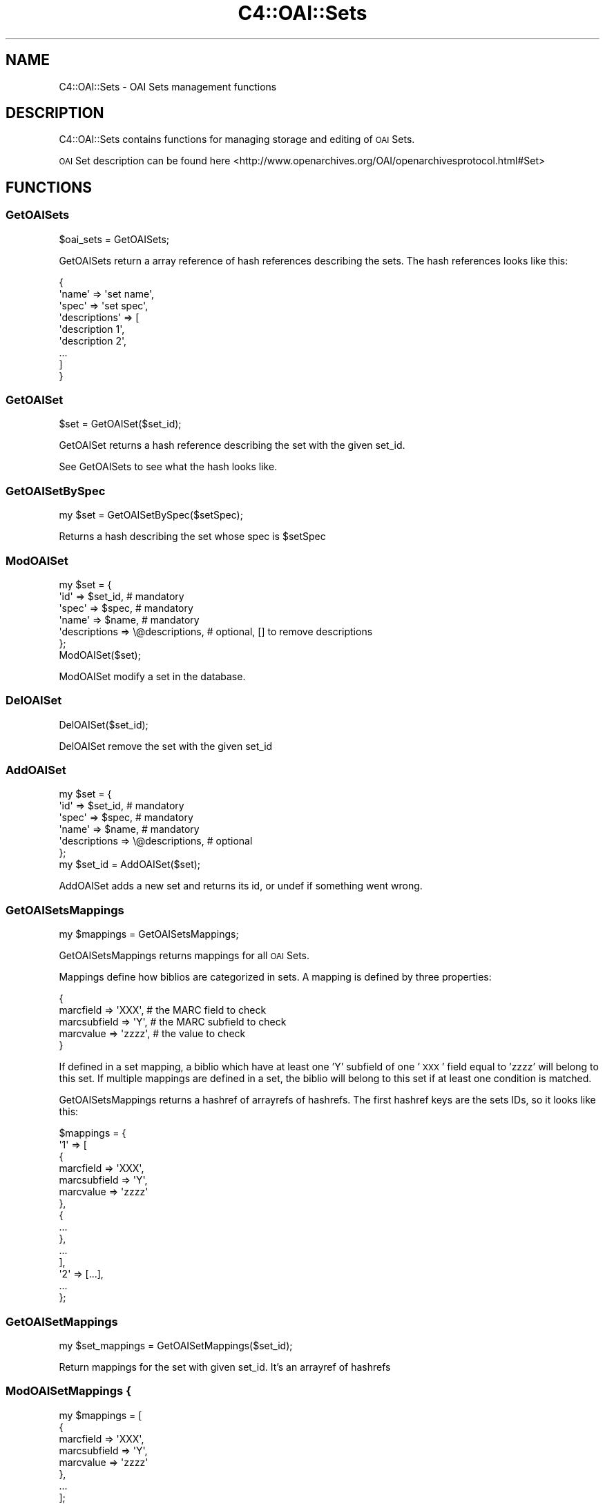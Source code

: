 .\" Automatically generated by Pod::Man 2.25 (Pod::Simple 3.16)
.\"
.\" Standard preamble:
.\" ========================================================================
.de Sp \" Vertical space (when we can't use .PP)
.if t .sp .5v
.if n .sp
..
.de Vb \" Begin verbatim text
.ft CW
.nf
.ne \\$1
..
.de Ve \" End verbatim text
.ft R
.fi
..
.\" Set up some character translations and predefined strings.  \*(-- will
.\" give an unbreakable dash, \*(PI will give pi, \*(L" will give a left
.\" double quote, and \*(R" will give a right double quote.  \*(C+ will
.\" give a nicer C++.  Capital omega is used to do unbreakable dashes and
.\" therefore won't be available.  \*(C` and \*(C' expand to `' in nroff,
.\" nothing in troff, for use with C<>.
.tr \(*W-
.ds C+ C\v'-.1v'\h'-1p'\s-2+\h'-1p'+\s0\v'.1v'\h'-1p'
.ie n \{\
.    ds -- \(*W-
.    ds PI pi
.    if (\n(.H=4u)&(1m=24u) .ds -- \(*W\h'-12u'\(*W\h'-12u'-\" diablo 10 pitch
.    if (\n(.H=4u)&(1m=20u) .ds -- \(*W\h'-12u'\(*W\h'-8u'-\"  diablo 12 pitch
.    ds L" ""
.    ds R" ""
.    ds C` ""
.    ds C' ""
'br\}
.el\{\
.    ds -- \|\(em\|
.    ds PI \(*p
.    ds L" ``
.    ds R" ''
'br\}
.\"
.\" Escape single quotes in literal strings from groff's Unicode transform.
.ie \n(.g .ds Aq \(aq
.el       .ds Aq '
.\"
.\" If the F register is turned on, we'll generate index entries on stderr for
.\" titles (.TH), headers (.SH), subsections (.SS), items (.Ip), and index
.\" entries marked with X<> in POD.  Of course, you'll have to process the
.\" output yourself in some meaningful fashion.
.ie \nF \{\
.    de IX
.    tm Index:\\$1\t\\n%\t"\\$2"
..
.    nr % 0
.    rr F
.\}
.el \{\
.    de IX
..
.\}
.\"
.\" Accent mark definitions (@(#)ms.acc 1.5 88/02/08 SMI; from UCB 4.2).
.\" Fear.  Run.  Save yourself.  No user-serviceable parts.
.    \" fudge factors for nroff and troff
.if n \{\
.    ds #H 0
.    ds #V .8m
.    ds #F .3m
.    ds #[ \f1
.    ds #] \fP
.\}
.if t \{\
.    ds #H ((1u-(\\\\n(.fu%2u))*.13m)
.    ds #V .6m
.    ds #F 0
.    ds #[ \&
.    ds #] \&
.\}
.    \" simple accents for nroff and troff
.if n \{\
.    ds ' \&
.    ds ` \&
.    ds ^ \&
.    ds , \&
.    ds ~ ~
.    ds /
.\}
.if t \{\
.    ds ' \\k:\h'-(\\n(.wu*8/10-\*(#H)'\'\h"|\\n:u"
.    ds ` \\k:\h'-(\\n(.wu*8/10-\*(#H)'\`\h'|\\n:u'
.    ds ^ \\k:\h'-(\\n(.wu*10/11-\*(#H)'^\h'|\\n:u'
.    ds , \\k:\h'-(\\n(.wu*8/10)',\h'|\\n:u'
.    ds ~ \\k:\h'-(\\n(.wu-\*(#H-.1m)'~\h'|\\n:u'
.    ds / \\k:\h'-(\\n(.wu*8/10-\*(#H)'\z\(sl\h'|\\n:u'
.\}
.    \" troff and (daisy-wheel) nroff accents
.ds : \\k:\h'-(\\n(.wu*8/10-\*(#H+.1m+\*(#F)'\v'-\*(#V'\z.\h'.2m+\*(#F'.\h'|\\n:u'\v'\*(#V'
.ds 8 \h'\*(#H'\(*b\h'-\*(#H'
.ds o \\k:\h'-(\\n(.wu+\w'\(de'u-\*(#H)/2u'\v'-.3n'\*(#[\z\(de\v'.3n'\h'|\\n:u'\*(#]
.ds d- \h'\*(#H'\(pd\h'-\w'~'u'\v'-.25m'\f2\(hy\fP\v'.25m'\h'-\*(#H'
.ds D- D\\k:\h'-\w'D'u'\v'-.11m'\z\(hy\v'.11m'\h'|\\n:u'
.ds th \*(#[\v'.3m'\s+1I\s-1\v'-.3m'\h'-(\w'I'u*2/3)'\s-1o\s+1\*(#]
.ds Th \*(#[\s+2I\s-2\h'-\w'I'u*3/5'\v'-.3m'o\v'.3m'\*(#]
.ds ae a\h'-(\w'a'u*4/10)'e
.ds Ae A\h'-(\w'A'u*4/10)'E
.    \" corrections for vroff
.if v .ds ~ \\k:\h'-(\\n(.wu*9/10-\*(#H)'\s-2\u~\d\s+2\h'|\\n:u'
.if v .ds ^ \\k:\h'-(\\n(.wu*10/11-\*(#H)'\v'-.4m'^\v'.4m'\h'|\\n:u'
.    \" for low resolution devices (crt and lpr)
.if \n(.H>23 .if \n(.V>19 \
\{\
.    ds : e
.    ds 8 ss
.    ds o a
.    ds d- d\h'-1'\(ga
.    ds D- D\h'-1'\(hy
.    ds th \o'bp'
.    ds Th \o'LP'
.    ds ae ae
.    ds Ae AE
.\}
.rm #[ #] #H #V #F C
.\" ========================================================================
.\"
.IX Title "C4::OAI::Sets 3pm"
.TH C4::OAI::Sets 3pm "2012-07-03" "perl v5.14.2" "User Contributed Perl Documentation"
.\" For nroff, turn off justification.  Always turn off hyphenation; it makes
.\" way too many mistakes in technical documents.
.if n .ad l
.nh
.SH "NAME"
C4::OAI::Sets \- OAI Sets management functions
.SH "DESCRIPTION"
.IX Header "DESCRIPTION"
C4::OAI::Sets contains functions for managing storage and editing of \s-1OAI\s0 Sets.
.PP
\&\s-1OAI\s0 Set description can be found here <http://www.openarchives.org/OAI/openarchivesprotocol.html#Set>
.SH "FUNCTIONS"
.IX Header "FUNCTIONS"
.SS "GetOAISets"
.IX Subsection "GetOAISets"
.Vb 1
\&    $oai_sets = GetOAISets;
.Ve
.PP
GetOAISets return a array reference of hash references describing the sets.
The hash references looks like this:
.PP
.Vb 9
\&    {
\&        \*(Aqname\*(Aq         => \*(Aqset name\*(Aq,
\&        \*(Aqspec\*(Aq         => \*(Aqset spec\*(Aq,
\&        \*(Aqdescriptions\*(Aq => [
\&            \*(Aqdescription 1\*(Aq,
\&            \*(Aqdescription 2\*(Aq,
\&            ...
\&        ]
\&    }
.Ve
.SS "GetOAISet"
.IX Subsection "GetOAISet"
.Vb 1
\&    $set = GetOAISet($set_id);
.Ve
.PP
GetOAISet returns a hash reference describing the set with the given set_id.
.PP
See GetOAISets to see what the hash looks like.
.SS "GetOAISetBySpec"
.IX Subsection "GetOAISetBySpec"
.Vb 1
\&    my $set = GetOAISetBySpec($setSpec);
.Ve
.PP
Returns a hash describing the set whose spec is \f(CW$setSpec\fR
.SS "ModOAISet"
.IX Subsection "ModOAISet"
.Vb 7
\&    my $set = {
\&        \*(Aqid\*(Aq => $set_id,                 # mandatory
\&        \*(Aqspec\*(Aq => $spec,                 # mandatory
\&        \*(Aqname\*(Aq => $name,                 # mandatory
\&        \*(Aqdescriptions => \e@descriptions, # optional, [] to remove descriptions
\&    };
\&    ModOAISet($set);
.Ve
.PP
ModOAISet modify a set in the database.
.SS "DelOAISet"
.IX Subsection "DelOAISet"
.Vb 1
\&    DelOAISet($set_id);
.Ve
.PP
DelOAISet remove the set with the given set_id
.SS "AddOAISet"
.IX Subsection "AddOAISet"
.Vb 7
\&    my $set = {
\&        \*(Aqid\*(Aq => $set_id,                 # mandatory
\&        \*(Aqspec\*(Aq => $spec,                 # mandatory
\&        \*(Aqname\*(Aq => $name,                 # mandatory
\&        \*(Aqdescriptions => \e@descriptions, # optional
\&    };
\&    my $set_id = AddOAISet($set);
.Ve
.PP
AddOAISet adds a new set and returns its id, or undef if something went wrong.
.SS "GetOAISetsMappings"
.IX Subsection "GetOAISetsMappings"
.Vb 1
\&    my $mappings = GetOAISetsMappings;
.Ve
.PP
GetOAISetsMappings returns mappings for all \s-1OAI\s0 Sets.
.PP
Mappings define how biblios are categorized in sets.
A mapping is defined by three properties:
.PP
.Vb 5
\&    {
\&        marcfield => \*(AqXXX\*(Aq,     # the MARC field to check
\&        marcsubfield => \*(AqY\*(Aq,    # the MARC subfield to check
\&        marcvalue => \*(Aqzzzz\*(Aq,    # the value to check
\&    }
.Ve
.PP
If defined in a set mapping, a biblio which have at least one 'Y' subfield of
one '\s-1XXX\s0' field equal to 'zzzz' will belong to this set.
If multiple mappings are defined in a set, the biblio will belong to this set
if at least one condition is matched.
.PP
GetOAISetsMappings returns a hashref of arrayrefs of hashrefs.
The first hashref keys are the sets IDs, so it looks like this:
.PP
.Vb 10
\&    $mappings = {
\&        \*(Aq1\*(Aq => [
\&            {
\&                marcfield => \*(AqXXX\*(Aq,
\&                marcsubfield => \*(AqY\*(Aq,
\&                marcvalue => \*(Aqzzzz\*(Aq
\&            },
\&            {
\&                ...
\&            },
\&            ...
\&        ],
\&        \*(Aq2\*(Aq => [...],
\&        ...
\&    };
.Ve
.SS "GetOAISetMappings"
.IX Subsection "GetOAISetMappings"
.Vb 1
\&    my $set_mappings = GetOAISetMappings($set_id);
.Ve
.PP
Return mappings for the set with given set_id. It's an arrayref of hashrefs
.SS "ModOAISetMappings {"
.IX Subsection "ModOAISetMappings {"
.Vb 9
\&    my $mappings = [
\&        {
\&            marcfield => \*(AqXXX\*(Aq,
\&            marcsubfield => \*(AqY\*(Aq,
\&            marcvalue => \*(Aqzzzz\*(Aq
\&        },
\&        ...
\&    ];
\&    ModOAISetMappings($set_id, $mappings);
.Ve
.PP
ModOAISetMappings modifies mappings of a given set.
.SS "GetOAISetsBiblio"
.IX Subsection "GetOAISetsBiblio"
.Vb 1
\&    $oai_sets = GetOAISetsBiblio($biblionumber);
.Ve
.PP
Return the \s-1OAI\s0 sets where biblio appears.
.PP
Return value is an arrayref of hashref where each element of the array is a set.
Keys of hash are id, spec and name
.SS "DelOAISetsBiblio"
.IX Subsection "DelOAISetsBiblio"
.Vb 1
\&    DelOAISetsBiblio($biblionumber);
.Ve
.PP
Remove a biblio from all sets
.SS "CalcOAISetsBiblio"
.IX Subsection "CalcOAISetsBiblio"
.Vb 1
\&    my @sets = CalcOAISetsBiblio($record, $oai_sets_mappings);
.Ve
.PP
Return a list of set ids the record belongs to. \f(CW$record\fR must be a MARC::Record
and \f(CW$oai_sets_mappings\fR (optional) must be a hashref returned by
GetOAISetsMappings
.SS "ModOAISetsBiblios"
.IX Subsection "ModOAISetsBiblios"
.Vb 6
\&    my $oai_sets_biblios = {
\&        \*(Aq1\*(Aq => [1, 3, 4],   # key is the set_id, and value is an array ref of biblionumbers
\&        \*(Aq2\*(Aq => [],
\&        ...
\&    };
\&    ModOAISetsBiblios($oai_sets_biblios);
.Ve
.PP
ModOAISetsBiblios truncate oai_sets_biblios table and call AddOAISetsBiblios.
This table is then used in opac/oai.pl.
.SS "UpdateOAISetsBiblio"
.IX Subsection "UpdateOAISetsBiblio"
.Vb 1
\&    UpdateOAISetsBiblio($biblionumber, $record);
.Ve
.PP
Update \s-1OAI\s0 sets for one biblio. The two parameters are mandatory.
\&\f(CW$record\fR is a MARC::Record.
.SS "AddOAISetsBiblios"
.IX Subsection "AddOAISetsBiblios"
.Vb 6
\&    my $oai_sets_biblios = {
\&        \*(Aq1\*(Aq => [1, 3, 4],   # key is the set_id, and value is an array ref of biblionumbers
\&        \*(Aq2\*(Aq => [],
\&        ...
\&    };
\&    ModOAISetsBiblios($oai_sets_biblios);
.Ve
.PP
AddOAISetsBiblios insert given infos in oai_sets_biblios table.
This table is then used in opac/oai.pl.

